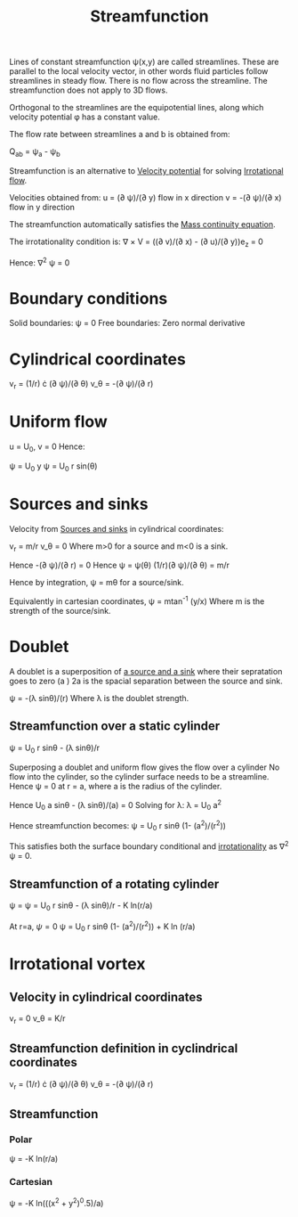 :PROPERTIES:
:ID:       2ff01540-28bc-48a4-a292-c9013669295b
:END:
#+title: Streamfunction

Lines of constant streamfunction \psi(x,y) are called streamlines. These are parallel to the local velocity vector, in other words fluid particles follow streamlines in steady flow. There is no flow across the streamline. The streamfunction does not apply to 3D flows.

Orthogonal to the streamlines are the equipotential lines, along which velocity potential \phi has a constant value.

The flow rate between streamlines a and b is obtained from:

Q_ab = \psi_a - \psi_b

Streamfunction is an alternative to [[id:4615a930-1324-46e2-a2d7-ee818ea1ae67][Velocity potential]] for solving [[id:46eacf6c-195d-4f0b-81f9-62bc6f4c2f36][Irrotational flow]].

Velocities obtained from:
u = (\partial \psi)/(\partial y) flow in x direction
v = -(\partial \psi)/(\partial x) flow in y direction

The streamfunction automatically satisfies the [[id:ad8a5073-fd5d-4c39-8b28-749060131385][Mass continuity equation]].

The irrotationality condition is:
\nabla \times V = ((\partial v)/(\partial x) - (\partial u)/(\partial y))e_z = 0

Hence:
\nabla^2 \psi = 0

* Boundary conditions
Solid boundaries: \psi = 0
Free boundaries: Zero normal derivative

* Cylindrical coordinates

v_r = (1/r) \cdot (\partial \psi)/(\partial \theta)
v_\theta = -(\partial \psi)/(\partial r)

* Uniform flow
u = U_0, v = 0
Hence:

\psi = U_0 y
\psi = U_0 r sin(\theta)

* Sources and sinks
Velocity from [[id:5ebe9122-1ae2-42c8-bab1-64150e5a8e77][Sources and sinks]] in cylindrical coordinates:

v_r = m/r
v_\theta = 0
Where m>0 for a source and m<0 is a sink.

Hence -(\partial \psi)/(\partial r) = 0
Hence
\psi = \psi(\theta)
(1/r)(\partial \psi)/(\partial \theta) = m/r

Hence by integration,
\psi = m\theta for a source/sink.

Equivalently in cartesian coordinates, \psi = mtan^-1 (y/x)
Where m is the strength of the source/sink.

* Doublet
A doublet is a superposition of [[id:5ebe9122-1ae2-42c8-bab1-64150e5a8e77][a source and a sink]] where their sepratation goes to zero (a \rarr 0)
2a is the spacial separation between the source and sink.

\psi = -(\lambda sin\theta)/(r)
Where \lambda is the doublet strength.

** Streamfunction over a static cylinder
\psi = U_0 r sin\theta - (\lambda sin\theta)/r

Superposing a doublet and uniform flow gives the flow over a cylinder
No flow into the cylinder, so the cylinder surface needs to be a streamline.
Hence \psi = 0 at r = a, where a is the radius of the cylinder.

Hence U_0 a sin\theta - (\lambda sin\theta)/(a) = 0
Solving for \lambda:
\lambda = U_0 a^2

Hence streamfunction becomes:
\psi = U_0 r sin\theta (1- (a^2)/(r^2))

This satisfies both the surface boundary conditional and [[id:46eacf6c-195d-4f0b-81f9-62bc6f4c2f36][irrotationality]] as \nabla^2 \psi = 0.

** Streamfunction of a rotating cylinder
\psi = \psi = U_0 r sin\theta - (\lambda sin\theta)/r - K ln(r/a)

At r=a, \psi=0
\psi = U_0 r sin\theta (1- (a^2)/(r^2)) + K ln (r/a)

* Irrotational vortex
** Velocity in cylindrical coordinates
v_r = 0
v_\theta = K/r
** Streamfunction definition in cyclindrical coordinates
v_r = (1/r) \cdot (\partial \psi)/(\partial \theta)
v_\theta = -(\partial \psi)/(\partial r)
** Streamfunction
*** Polar
\psi = -K ln(r/a)
*** Cartesian
\psi = -K ln(((x^2 + y^2)^0.5)/a)
